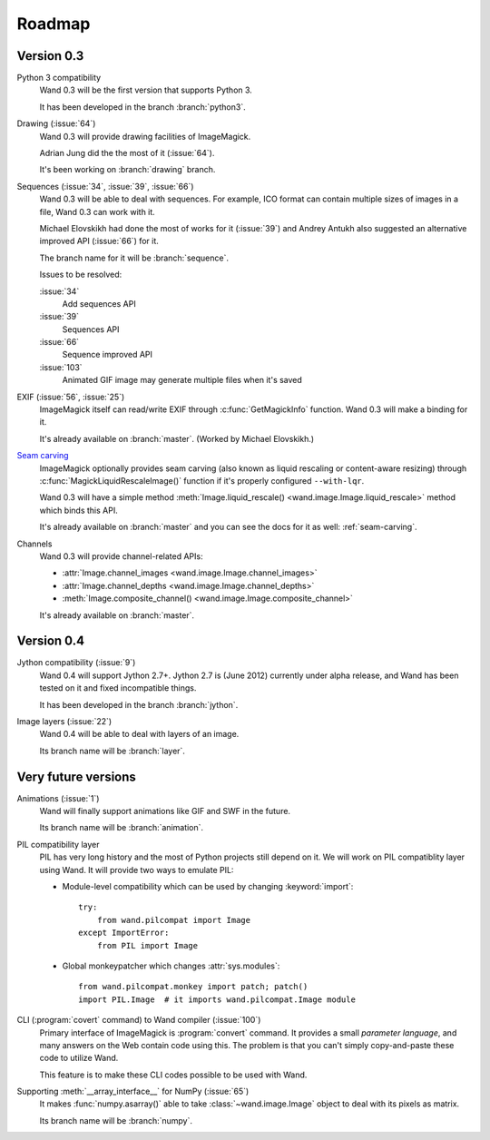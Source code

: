 Roadmap
=======

Version 0.3
-----------

Python 3 compatibility
   Wand 0.3 will be the first version that supports Python 3.

   It has been developed in the branch :branch:`python3`.

Drawing (:issue:`64`)
   Wand 0.3 will provide drawing facilities of ImageMagick.

   Adrian Jung did the the most of it (:issue:`64`).

   It's been working on :branch:`drawing` branch.

Sequences (:issue:`34`, :issue:`39`, :issue:`66`)
   Wand 0.3 will be able to deal with sequences.  For example, ICO format
   can contain multiple sizes of images in a file, Wand 0.3 can work with
   it.

   Michael Elovskikh had done the most of works for it (:issue:`39`) and
   Andrey Antukh also suggested an alternative improved API (:issue:`66`)
   for it.

   The branch name for it will be :branch:`sequence`.

   Issues to be resolved:

   :issue:`34`
      Add sequences API

   :issue:`39`
      Sequences API

   :issue:`66`
      Sequence improved API

   :issue:`103`
      Animated GIF image may generate multiple files when it's saved

EXIF (:issue:`56`, :issue:`25`)
   ImageMagick itself can read/write EXIF through :c:func:`GetMagickInfo`
   function.  Wand 0.3 will make a binding for it.

   It's already available on :branch:`master`.  (Worked by Michael Elovskikh.)

`Seam carving`_
   ImageMagick optionally provides seam carving (also known as liquid rescaling
   or content-aware resizing) through :c:func:`MagickLiquidRescaleImage()`
   function if it's properly configured ``--with-lqr``.

   Wand 0.3 will have a simple method :meth:`Image.liquid_rescale()
   <wand.image.Image.liquid_rescale>` method which binds this API.

   It's already available on :branch:`master` and you can see the docs
   for it as well: :ref:`seam-carving`.

Channels
   Wand 0.3 will provide channel-related APIs:

   - :attr:`Image.channel_images <wand.image.Image.channel_images>`
   - :attr:`Image.channel_depths <wand.image.Image.channel_depths>`
   - :meth:`Image.composite_channel() <wand.image.Image.composite_channel>`

   It's already available on :branch:`master`.

.. _Seam carving: http://en.wikipedia.org/wiki/Seam_carving


Version 0.4
-----------

Jython compatibility (:issue:`9`)
   Wand 0.4 will support Jython 2.7+.  Jython 2.7 is (June 2012) currently
   under alpha release, and Wand has been tested on it and fixed incompatible
   things.

   It has been developed in the branch :branch:`jython`.

Image layers (:issue:`22`)
   Wand 0.4 will be able to deal with layers of an image.

   Its branch name will be :branch:`layer`.


Very future versions
--------------------

Animations (:issue:`1`)
   Wand will finally support animations like GIF and SWF in the future.

   Its branch name will be :branch:`animation`.

PIL compatibility layer
   PIL has very long history and the most of Python projects still
   depend on it.  We will work on PIL compatiblity layer using Wand.
   It will provide two ways to emulate PIL:

   - Module-level compatibility which can be used by changing
     :keyword:`import`::

         try:
             from wand.pilcompat import Image
         except ImportError:
             from PIL import Image

   - Global monkeypatcher which changes :attr:`sys.modules`::

         from wand.pilcompat.monkey import patch; patch()
         import PIL.Image  # it imports wand.pilcompat.Image module

CLI (:program:`covert` command) to Wand compiler (:issue:`100`)
   Primary interface of ImageMagick is :program:`convert` command.
   It provides a small *parameter language*, and many answers on the Web
   contain code using this.  The problem is that you can't simply
   copy-and-paste these code to utilize Wand.

   This feature is to make these CLI codes possible to be used with Wand.

Supporting :meth:`__array_interface__` for NumPy (:issue:`65`)
   It makes :func:`numpy.asarray()` able to take :class:`~wand.image.Image`
   object to deal with its pixels as matrix.

   Its branch name will be :branch:`numpy`.
